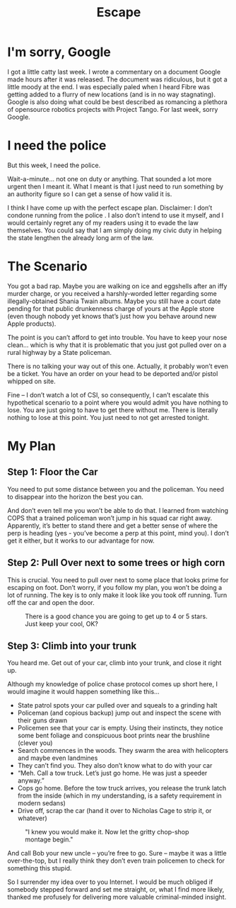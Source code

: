 #+TITLE: Escape

* I'm sorry, Google

I got a little catty last week. I wrote a commentary on a document
Google made hours after it was released. The document was ridiculous,
but it got a little moody at the end. I was especially paled when I
heard Fibre was getting added to a flurry of new locations (and is in
no way stagnating). Google is also doing what could be best described
as romancing a plethora of opensource robotics projects with Project
Tango. For last week, sorry Google.

* I need the police

But this week, I need the police.

Wait-a-minute… not one on duty or anything. That sounded a lot more
urgent then I meant it. What I meant is that I just need to run
something by an authority figure so I can get a sense of how valid it
is.

I think I have come up with the perfect escape plan. Disclaimer: I
don’t condone running from the police . I also don’t intend to use it
myself, and I would certainly regret any of my readers using it to
evade the law themselves. You could say that I am simply doing my
civic duty in helping the state lengthen the already long arm of the
law.

* The Scenario

You got a bad rap. Maybe you are walking on ice and eggshells after an
iffy murder charge, or you received a harshly-worded letter regarding
some illegally-obtained Shania Twain albums. Maybe you still have a
court date pending for that public drunkenness charge of yours at the
Apple store (even though nobody yet knows that’s just how you behave
around new Apple products).

The point is you can’t afford to get into trouble. You have to keep
your nose clean… which is why that it is problematic that you just got
pulled over on a rural highway by a State policeman.

There is no talking your way out of this one. Actually, it probably
won’t even be a ticket. You have an order on your head to be deported
and/or pistol whipped on site.

Fine – I don’t watch a lot of CSI, so consequently, I can’t escalate
this hypothetical scenario to a point where you would admit you have
nothing to lose. You are just going to have to get there without
me. There is literally nothing to lose at this point. You just need to
not get arrested tonight.

* My Plan

** Step 1: Floor the Car

You need to put some distance between you and the policeman. You need
to disappear into the horizon the best you can.

And don’t even tell me you won’t be able to do that. I learned from
watching COPS that a trained policeman won’t jump in his squad car
right away. Apparently, it’s better to stand there and get a better
sense of where the perp is heading (yes - you’ve become a perp at this
point, mind you). I don’t get it either, but it works to our advantage
for now.

** Step 2: Pull Over next to some trees or high corn

This is crucial. You need to pull over next to some place that looks
prime for escaping on foot. Don’t worry, if you follow my plan, you
won’t be doing a lot of running. The key is to only make it look like
you took off running. Turn off the car and open the door.

#+CAPTION: There is a good chance you are going to get up to 4 or 5 stars. Just keep your cool, OK?
[[./images/gtaheat.jpg]]

** Step 3: Climb into your trunk

You heard me. Get out of your car, climb into your trunk, and close it
right up.

Although my knowledge of police chase protocol comes up short here, I
would imagine it would happen something like this...

- State patrol spots your car pulled over and squeals to a grinding
  halt
- Policeman (and copious backup) jump out and inspect the scene with
  their guns drawn
- Policemen see that your car is empty. Using their instincts, they
  notice some bent foliage and conspicuous boot prints near the
  brushline (clever you)
- Search commences in the woods. They swarm the area with helicopters
  and maybe even landmines
- They can’t find you. They also don’t know what to do with your car
- “Meh. Call a tow truck. Let’s just go home. He was just a speeder
  anyway.”
- Cops go home. Before the tow truck arrives, you release the trunk
  latch from the inside (which in my understanding, is a safety
  requirement in modern sedans)
- Drive off, scrap the car (hand it over to Nicholas Cage to strip it,
  or whatever)

#+CAPTION: "I knew you would make it. Now let the gritty chop-shop montage begin."
[[./images/goneinsixtyseconds.jpg]]

And call Bob your new uncle – you’re free to go. Sure – maybe it was a
little over-the-top, but I really think they don’t even train
policemen to check for something this stupid.

So I surrender my idea over to you Internet. I would be much obliged
if somebody stepped forward and set me straight, or, what I find more
likely, thanked me profusely for delivering more valuable
criminal-minded insight.
